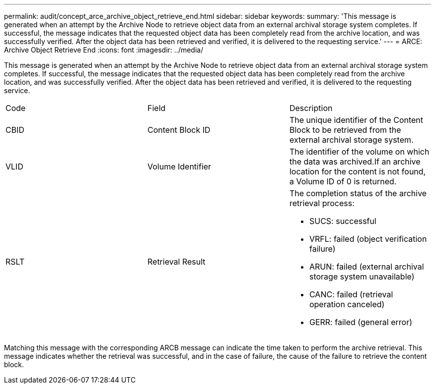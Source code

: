 ---
permalink: audit/concept_arce_archive_object_retrieve_end.html
sidebar: sidebar
keywords: 
summary: 'This message is generated when an attempt by the Archive Node to retrieve object data from an external archival storage system completes. If successful, the message indicates that the requested object data has been completely read from the archive location, and was successfully verified. After the object data has been retrieved and verified, it is delivered to the requesting service.'
---
= ARCE: Archive Object Retrieve End
:icons: font
:imagesdir: ../media/

[.lead]
This message is generated when an attempt by the Archive Node to retrieve object data from an external archival storage system completes. If successful, the message indicates that the requested object data has been completely read from the archive location, and was successfully verified. After the object data has been retrieved and verified, it is delivered to the requesting service.

|===
| Code| Field| Description
a|
CBID
a|
Content Block ID
a|
The unique identifier of the Content Block to be retrieved from the external archival storage system.
a|
VLID
a|
Volume Identifier
a|
The identifier of the volume on which the data was archived.If an archive location for the content is not found, a Volume ID of 0 is returned.

a|
RSLT
a|
Retrieval Result
a|
The completion status of the archive retrieval process:

* SUCS: successful
* VRFL: failed (object verification failure)
* ARUN: failed (external archival storage system unavailable)
* CANC: failed (retrieval operation canceled)
* GERR: failed (general error)

|===
Matching this message with the corresponding ARCB message can indicate the time taken to perform the archive retrieval. This message indicates whether the retrieval was successful, and in the case of failure, the cause of the failure to retrieve the content block.
